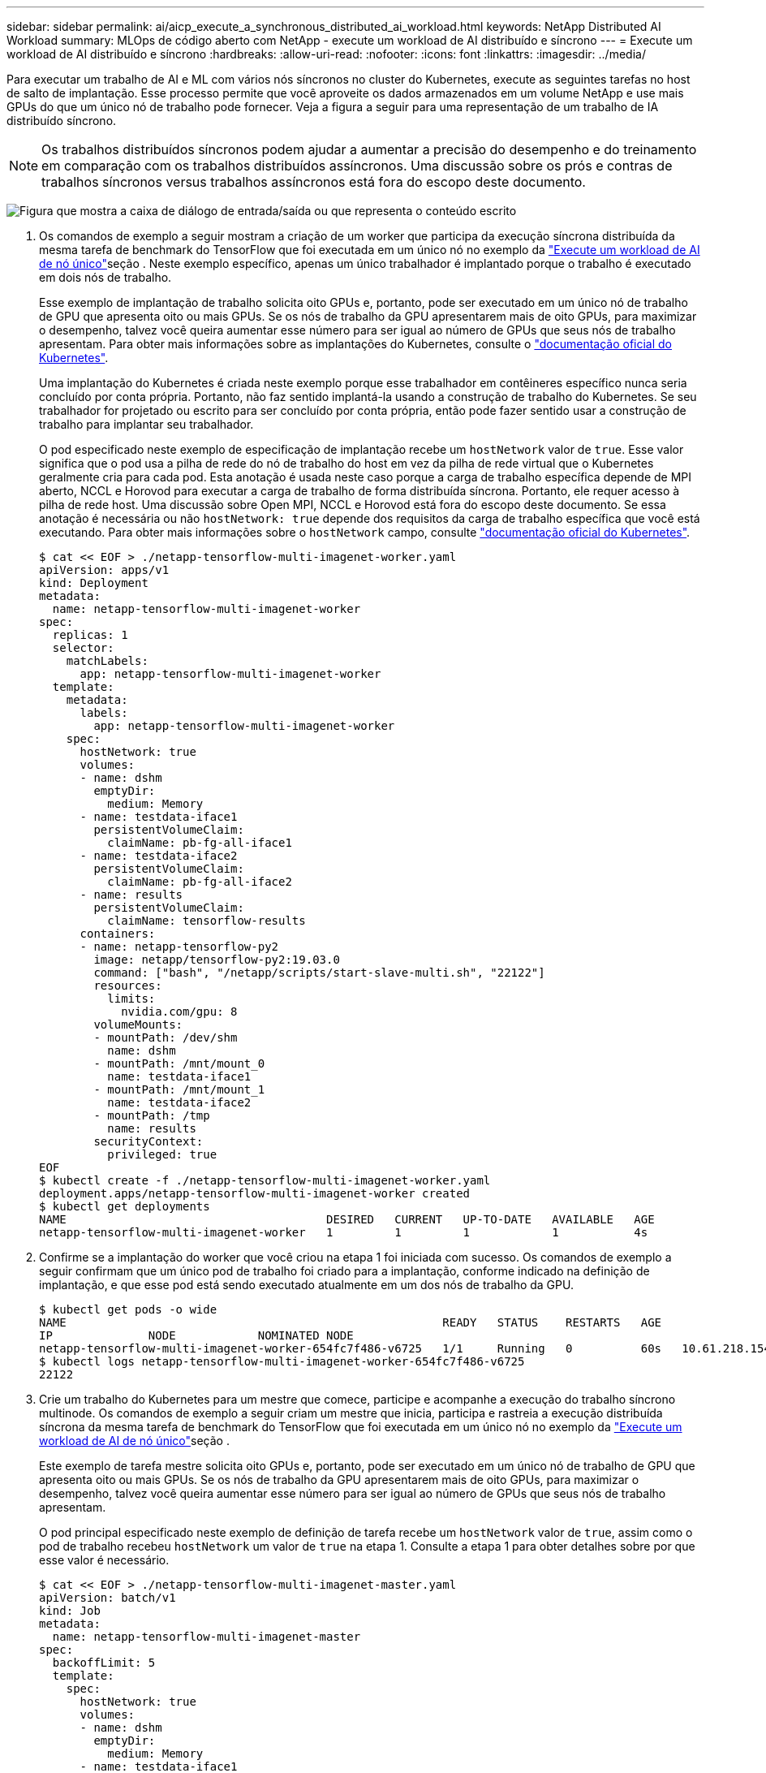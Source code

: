 ---
sidebar: sidebar 
permalink: ai/aicp_execute_a_synchronous_distributed_ai_workload.html 
keywords: NetApp Distributed AI Workload 
summary: MLOps de código aberto com NetApp - execute um workload de AI distribuído e síncrono 
---
= Execute um workload de AI distribuído e síncrono
:hardbreaks:
:allow-uri-read: 
:nofooter: 
:icons: font
:linkattrs: 
:imagesdir: ../media/


[role="lead"]
Para executar um trabalho de AI e ML com vários nós síncronos no cluster do Kubernetes, execute as seguintes tarefas no host de salto de implantação. Esse processo permite que você aproveite os dados armazenados em um volume NetApp e use mais GPUs do que um único nó de trabalho pode fornecer. Veja a figura a seguir para uma representação de um trabalho de IA distribuído síncrono.


NOTE: Os trabalhos distribuídos síncronos podem ajudar a aumentar a precisão do desempenho e do treinamento em comparação com os trabalhos distribuídos assíncronos. Uma discussão sobre os prós e contras de trabalhos síncronos versus trabalhos assíncronos está fora do escopo deste documento.

image:aicp_image56.png["Figura que mostra a caixa de diálogo de entrada/saída ou que representa o conteúdo escrito"]

. Os comandos de exemplo a seguir mostram a criação de um worker que participa da execução síncrona distribuída da mesma tarefa de benchmark do TensorFlow que foi executada em um único nó no exemplo da link:aicp_execute_a_single-node_ai_workload.html["Execute um workload de AI de nó único"]seção . Neste exemplo específico, apenas um único trabalhador é implantado porque o trabalho é executado em dois nós de trabalho.
+
Esse exemplo de implantação de trabalho solicita oito GPUs e, portanto, pode ser executado em um único nó de trabalho de GPU que apresenta oito ou mais GPUs. Se os nós de trabalho da GPU apresentarem mais de oito GPUs, para maximizar o desempenho, talvez você queira aumentar esse número para ser igual ao número de GPUs que seus nós de trabalho apresentam. Para obter mais informações sobre as implantações do Kubernetes, consulte o https://kubernetes.io/docs/concepts/workloads/controllers/deployment/["documentação oficial do Kubernetes"^].

+
Uma implantação do Kubernetes é criada neste exemplo porque esse trabalhador em contêineres específico nunca seria concluído por conta própria. Portanto, não faz sentido implantá-la usando a construção de trabalho do Kubernetes. Se seu trabalhador for projetado ou escrito para ser concluído por conta própria, então pode fazer sentido usar a construção de trabalho para implantar seu trabalhador.

+
O pod especificado neste exemplo de especificação de implantação recebe um `hostNetwork` valor de `true`. Esse valor significa que o pod usa a pilha de rede do nó de trabalho do host em vez da pilha de rede virtual que o Kubernetes geralmente cria para cada pod. Esta anotação é usada neste caso porque a carga de trabalho específica depende de MPI aberto, NCCL e Horovod para executar a carga de trabalho de forma distribuída síncrona. Portanto, ele requer acesso à pilha de rede host. Uma discussão sobre Open MPI, NCCL e Horovod está fora do escopo deste documento. Se essa anotação é necessária ou não `hostNetwork: true` depende dos requisitos da carga de trabalho específica que você está executando. Para obter mais informações sobre o `hostNetwork` campo, consulte https://kubernetes.io/docs/concepts/policy/pod-security-policy/["documentação oficial do Kubernetes"^].

+
....
$ cat << EOF > ./netapp-tensorflow-multi-imagenet-worker.yaml
apiVersion: apps/v1
kind: Deployment
metadata:
  name: netapp-tensorflow-multi-imagenet-worker
spec:
  replicas: 1
  selector:
    matchLabels:
      app: netapp-tensorflow-multi-imagenet-worker
  template:
    metadata:
      labels:
        app: netapp-tensorflow-multi-imagenet-worker
    spec:
      hostNetwork: true
      volumes:
      - name: dshm
        emptyDir:
          medium: Memory
      - name: testdata-iface1
        persistentVolumeClaim:
          claimName: pb-fg-all-iface1
      - name: testdata-iface2
        persistentVolumeClaim:
          claimName: pb-fg-all-iface2
      - name: results
        persistentVolumeClaim:
          claimName: tensorflow-results
      containers:
      - name: netapp-tensorflow-py2
        image: netapp/tensorflow-py2:19.03.0
        command: ["bash", "/netapp/scripts/start-slave-multi.sh", "22122"]
        resources:
          limits:
            nvidia.com/gpu: 8
        volumeMounts:
        - mountPath: /dev/shm
          name: dshm
        - mountPath: /mnt/mount_0
          name: testdata-iface1
        - mountPath: /mnt/mount_1
          name: testdata-iface2
        - mountPath: /tmp
          name: results
        securityContext:
          privileged: true
EOF
$ kubectl create -f ./netapp-tensorflow-multi-imagenet-worker.yaml
deployment.apps/netapp-tensorflow-multi-imagenet-worker created
$ kubectl get deployments
NAME                                      DESIRED   CURRENT   UP-TO-DATE   AVAILABLE   AGE
netapp-tensorflow-multi-imagenet-worker   1         1         1            1           4s
....
. Confirme se a implantação do worker que você criou na etapa 1 foi iniciada com sucesso. Os comandos de exemplo a seguir confirmam que um único pod de trabalho foi criado para a implantação, conforme indicado na definição de implantação, e que esse pod está sendo executado atualmente em um dos nós de trabalho da GPU.
+
....
$ kubectl get pods -o wide
NAME                                                       READY   STATUS    RESTARTS   AGE
IP              NODE            NOMINATED NODE
netapp-tensorflow-multi-imagenet-worker-654fc7f486-v6725   1/1     Running   0          60s   10.61.218.154   10.61.218.154   <none>
$ kubectl logs netapp-tensorflow-multi-imagenet-worker-654fc7f486-v6725
22122
....
. Crie um trabalho do Kubernetes para um mestre que comece, participe e acompanhe a execução do trabalho síncrono multinode. Os comandos de exemplo a seguir criam um mestre que inicia, participa e rastreia a execução distribuída síncrona da mesma tarefa de benchmark do TensorFlow que foi executada em um único nó no exemplo da link:aicp_execute_a_single-node_ai_workload.html["Execute um workload de AI de nó único"]seção .
+
Este exemplo de tarefa mestre solicita oito GPUs e, portanto, pode ser executado em um único nó de trabalho de GPU que apresenta oito ou mais GPUs. Se os nós de trabalho da GPU apresentarem mais de oito GPUs, para maximizar o desempenho, talvez você queira aumentar esse número para ser igual ao número de GPUs que seus nós de trabalho apresentam.

+
O pod principal especificado neste exemplo de definição de tarefa recebe um `hostNetwork` valor de `true`, assim como o pod de trabalho recebeu `hostNetwork` um valor de `true` na etapa 1. Consulte a etapa 1 para obter detalhes sobre por que esse valor é necessário.

+
....
$ cat << EOF > ./netapp-tensorflow-multi-imagenet-master.yaml
apiVersion: batch/v1
kind: Job
metadata:
  name: netapp-tensorflow-multi-imagenet-master
spec:
  backoffLimit: 5
  template:
    spec:
      hostNetwork: true
      volumes:
      - name: dshm
        emptyDir:
          medium: Memory
      - name: testdata-iface1
        persistentVolumeClaim:
          claimName: pb-fg-all-iface1
      - name: testdata-iface2
        persistentVolumeClaim:
          claimName: pb-fg-all-iface2
      - name: results
        persistentVolumeClaim:
          claimName: tensorflow-results
      containers:
      - name: netapp-tensorflow-py2
        image: netapp/tensorflow-py2:19.03.0
        command: ["python", "/netapp/scripts/run.py", "--dataset_dir=/mnt/mount_0/dataset/imagenet", "--port=22122", "--num_devices=16", "--dgx_version=dgx1", "--nodes=10.61.218.152,10.61.218.154"]
        resources:
          limits:
            nvidia.com/gpu: 8
        volumeMounts:
        - mountPath: /dev/shm
          name: dshm
        - mountPath: /mnt/mount_0
          name: testdata-iface1
        - mountPath: /mnt/mount_1
          name: testdata-iface2
        - mountPath: /tmp
          name: results
        securityContext:
          privileged: true
      restartPolicy: Never
EOF
$ kubectl create -f ./netapp-tensorflow-multi-imagenet-master.yaml
job.batch/netapp-tensorflow-multi-imagenet-master created
$ kubectl get jobs
NAME                                      COMPLETIONS   DURATION   AGE
netapp-tensorflow-multi-imagenet-master   0/1           25s        25s
....
. Confirme se a tarefa principal criada no passo 3 está a ser executada corretamente. O comando de exemplo a seguir confirma que um único pod mestre foi criado para a tarefa, como indicado na definição da tarefa, e que esse pod está sendo executado atualmente em um dos nós de trabalho da GPU. Você também deve ver que o pod de trabalho que você viu originalmente na etapa 1 ainda está em execução e que os pods mestre e trabalhador estão em execução em nós diferentes.
+
....
$ kubectl get pods -o wide
NAME                                                       READY   STATUS    RESTARTS   AGE
IP              NODE            NOMINATED NODE
netapp-tensorflow-multi-imagenet-master-ppwwj              1/1     Running   0          45s   10.61.218.152   10.61.218.152   <none>
netapp-tensorflow-multi-imagenet-worker-654fc7f486-v6725   1/1     Running   0          26m   10.61.218.154   10.61.218.154   <none>
....
. Confirme se a tarefa principal criada na etapa 3 foi concluída com êxito. Os comandos de exemplo a seguir confirmam que o trabalho foi concluído com êxito.
+
....
$ kubectl get jobs
NAME                                      COMPLETIONS   DURATION   AGE
netapp-tensorflow-multi-imagenet-master   1/1           5m50s      9m18s
$ kubectl get pods
NAME                                                       READY   STATUS      RESTARTS   AGE
netapp-tensorflow-multi-imagenet-master-ppwwj              0/1     Completed   0          9m38s
netapp-tensorflow-multi-imagenet-worker-654fc7f486-v6725   1/1     Running     0          35m
$ kubectl logs netapp-tensorflow-multi-imagenet-master-ppwwj
[10.61.218.152:00008] WARNING: local probe returned unhandled shell:unknown assuming bash
rm: cannot remove '/lib': Is a directory
[10.61.218.154:00033] PMIX ERROR: NO-PERMISSIONS in file gds_dstore.c at line 702
[10.61.218.154:00033] PMIX ERROR: NO-PERMISSIONS in file gds_dstore.c at line 711
[10.61.218.152:00008] PMIX ERROR: NO-PERMISSIONS in file gds_dstore.c at line 702
[10.61.218.152:00008] PMIX ERROR: NO-PERMISSIONS in file gds_dstore.c at line 711
Total images/sec = 12881.33875
================ Clean Cache !!! ==================
mpirun -allow-run-as-root -np 2 -H 10.61.218.152:1,10.61.218.154:1 -mca pml ob1 -mca btl ^openib -mca btl_tcp_if_include enp1s0f0 -mca plm_rsh_agent ssh -mca plm_rsh_args "-p 22122" bash -c 'sync; echo 1 > /proc/sys/vm/drop_caches'
=========================================
mpirun -allow-run-as-root -np 16 -H 10.61.218.152:8,10.61.218.154:8 -bind-to none -map-by slot -x NCCL_DEBUG=INFO -x LD_LIBRARY_PATH -x PATH -mca pml ob1 -mca btl ^openib -mca btl_tcp_if_include enp1s0f0 -x NCCL_IB_HCA=mlx5 -x NCCL_NET_GDR_READ=1 -x NCCL_IB_SL=3 -x NCCL_IB_GID_INDEX=3 -x NCCL_SOCKET_IFNAME=enp5s0.3091,enp12s0.3092,enp132s0.3093,enp139s0.3094 -x NCCL_IB_CUDA_SUPPORT=1 -mca orte_base_help_aggregate 0 -mca plm_rsh_agent ssh -mca plm_rsh_args "-p 22122" python /netapp/tensorflow/benchmarks_190205/scripts/tf_cnn_benchmarks/tf_cnn_benchmarks.py --model=resnet50 --batch_size=256 --device=gpu --force_gpu_compatible=True --num_intra_threads=1 --num_inter_threads=48 --variable_update=horovod --batch_group_size=20 --num_batches=500 --nodistortions --num_gpus=1 --data_format=NCHW --use_fp16=True --use_tf_layers=False --data_name=imagenet --use_datasets=True --data_dir=/mnt/mount_0/dataset/imagenet --datasets_parallel_interleave_cycle_length=10 --datasets_sloppy_parallel_interleave=False --num_mounts=2 --mount_prefix=/mnt/mount_%d --datasets_prefetch_buffer_size=2000 -- datasets_use_prefetch=True --datasets_num_private_threads=4 --horovod_device=gpu > /tmp/20190814_161609_tensorflow_horovod_rdma_resnet50_gpu_16_256_b500_imagenet_nodistort_fp16_r10_m2_nockpt.txt 2>&1
....
. Exclua a implantação do worker quando você não precisar mais dela. Os comandos de exemplo a seguir mostram a exclusão do objeto de implantação de trabalho que foi criado na etapa 1.
+
Quando você exclui o objeto de implantação do trabalhador, o Kubernetes exclui automaticamente todos os pods de trabalho associados.

+
....
$ kubectl get deployments
NAME                                      DESIRED   CURRENT   UP-TO-DATE   AVAILABLE   AGE
netapp-tensorflow-multi-imagenet-worker   1         1         1            1           43m
$ kubectl get pods
NAME                                                       READY   STATUS      RESTARTS   AGE
netapp-tensorflow-multi-imagenet-master-ppwwj              0/1     Completed   0          17m
netapp-tensorflow-multi-imagenet-worker-654fc7f486-v6725   1/1     Running     0          43m
$ kubectl delete deployment netapp-tensorflow-multi-imagenet-worker
deployment.extensions "netapp-tensorflow-multi-imagenet-worker" deleted
$ kubectl get deployments
No resources found.
$ kubectl get pods
NAME                                            READY   STATUS      RESTARTS   AGE
netapp-tensorflow-multi-imagenet-master-ppwwj   0/1     Completed   0          18m
....
. *Opcional:* limpe os artefatos do trabalho mestre. Os comandos de exemplo a seguir mostram a exclusão do objeto de tarefa mestre que foi criado na etapa 3.
+
Quando você exclui o objeto da tarefa mestre, o Kubernetes exclui automaticamente todos os pods mestres associados.

+
....
$ kubectl get jobs
NAME                                      COMPLETIONS   DURATION   AGE
netapp-tensorflow-multi-imagenet-master   1/1           5m50s      19m
$ kubectl get pods
NAME                                            READY   STATUS      RESTARTS   AGE
netapp-tensorflow-multi-imagenet-master-ppwwj   0/1     Completed   0          19m
$ kubectl delete job netapp-tensorflow-multi-imagenet-master
job.batch "netapp-tensorflow-multi-imagenet-master" deleted
$ kubectl get jobs
No resources found.
$ kubectl get pods
No resources found.
....

